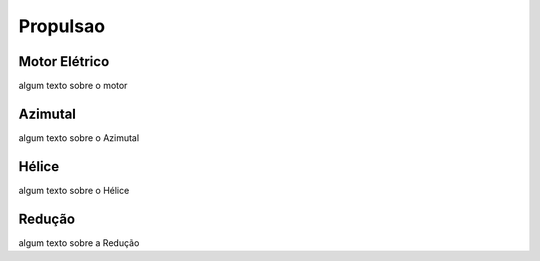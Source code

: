 Propulsao
====

Motor Elétrico
----

algum texto sobre o motor

Azimutal
----

algum texto sobre o Azimutal

Hélice
----

algum texto sobre o Hélice

Redução
----

algum texto sobre a Redução